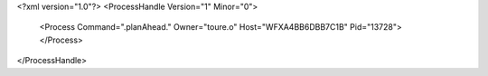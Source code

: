 <?xml version="1.0"?>
<ProcessHandle Version="1" Minor="0">
    <Process Command=".planAhead." Owner="toure.o" Host="WFXA4BB6DBB7C1B" Pid="13728">
    </Process>
</ProcessHandle>
